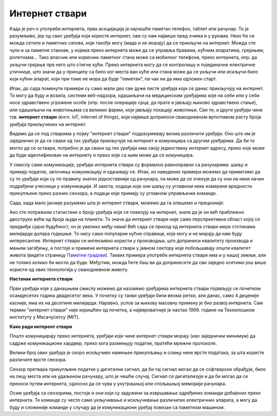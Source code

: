 Интернет ствари
===============

Када је реч о употреби интернета, прва асоцијација је најчешће паметан телефон, таблет или рачунар. 
То је разумљиво, јер од свих уређаја који користе интернет, ови су нам највише пред очима и у рукама. 
Неко ће се можда сетити и паметних сатова, који такође могу (мада и не морају) да се прикључе на 
интернет. Можда сте чули и за паметне станове, у којима преко интернета може да се управља бравама, 
кућним апаратима, грејањем, ролетнама... Тако власник или корисник паметног стана може са мобилног 
телефона, преко интернета, нпр. да укључи грејање пре него што стигне кући. Преко интернета могу да 
се контролишу и појединачне електричне утичнице, што значи да у принципу са било ког места ван куће 
или стана може да се укључи или искључи било који кућни апарат, који при томе не мора да буде 
"паметан", па чак ни да има одложен старт.

Ипак, до сада поменути примери су само мали део све дуже листе уређаја који се данас прикључују на 
интернет. То могу да буду и возила, системи веб-надзора, одашиљачи на медицинским уређајима које на 
себи или у себи носе здравствено угрожене особе (нпр. после операције срца, да прате и јављају њихово 
здравствено стање), или одашиљачи на животињама са великих фарми, који јављају локацију животиње. 
Сви ти, и други уређаји чине тзв. **интернет ствари** (енгл. IoT, internet of things), који највише 
доприноси свакодневном вртоглавом расту броја уређаја прикључених на интернет. 

.. questionnote::
    
    | Да ли знате за још неке примере интернета ствари? Потражите додатне информације о томе. 
    | Који уређаји су у питању и за шта користе интернет? 
    | Колики је, према проценама, број уређаја који су данас прикључени на интернет? 
    | Каква су предвиђања за блиску будућност?

Видимо да се под стварима у појму "интернет ствари" подразумевају веома различити уређаји. Оно што 
им је заједничко је да се сваки од тих уређаја прикључује на интернет и комуницира са другим уређајима. 
Да би то могло да се оствари, потребно је да сваки од тих уређаја има своју јединствену интернет 
адресу, преко које може да буде идентификован на интернету и преко које са њим може да се комуницира.

У смислу саме комуникације, уређаји интернета ствари су формално равноправни са рачунарима: шаљу и 
примају податке, започињу комуникацију и одазивају се. Ипак, из наведених примера можемо да приметимо 
да су то уређаји који су по правилу знатно једноставнији од рачунара, па може да се очекује да су они 
на неки начин подређени учесници у комуникацији. И заиста, подаци које они шаљу су углавном неке измерене 
вредности прикупљене преко разних сензора, а подаци које примају су углавном управљачке команде. 

Сада, када мало јасније разумемо шта је интерент ствари, можемо да га опишемо и прецизније:

.. infonote::

    Интерент ствари је термин који описује мрежу физичких објеката у које су уграђени сензори, софтвер 
    и друге технологије, а у сврху повезивања и размене података са другим уређајима и системима преко 
    интернета.

Ако сте потражили статистике о броју уређаја који се повезују на интернет, знате да је он већ приближно 
двоструко већи од броја људи на планети. То значи да интернет ствари није само перспрективна област којој се 
предвиђа сјајна будућност, он је увелико међу нама! Већ сада се приход од интернета ствари мери 
стотинама милијарди долара годишње. То нису само популарне кућне справице, које могу и не морају да 
нам буду интересантне. Интернет ствари се интензивно користи у производњи, што доприниси квалитету 
производа и мањем загађењу, а постоје и примене интернета ствари у јавном сектору које побољшавају 
општи квалитет живота (видети страницу `Паметни градови <pametni_gradovi.html>`_). Таквих примера 
употребе интернета ствари има и у нашој земљи, али не толико колико би могло да буде. Међутим, можда ћете 
баш ви да допринесете да сви заједно осетимо још више користи од ових технологија у свакодневном животу.

**Настанак интернета ствари**

Први уређаји које у данашњем смислу можемо да назовемо уређајима интернета ствари појављују се 
почетком осамдесетих година двадесетог века. У почетку су такви уређаји били веома ретки, али данас, 
само 4 деценије касније, има их на десетине милијарди. Наравно, услов за њихову масовну примену је 
био развој интернета. Сам термин "интернет ствари" није коришћен од почетка, а највероватније је 
настао 1999. године на Технолошком институту у Масачусетсу (MIT).

**Како ради интерент ствари**

Пошто комуницирају преко интернета, уређаји који чине интернет ствари морају (као заједнички минимум) 
да садрже комуникациони хардвер, преко кога размењују податке, пратећи мрежне протоколе. 

Велики број ових уређаја је скоро искључиво намењен прикупљању и слању неке врсте података, за шта 
користе различите врсте сензора. 

.. infonote:: 

    Укратко о сензорима

    Сензор је опште име за уређај који мери неку физичку величину и конвертује је у дигитални сигнал. 
    Нове технологије омогућавају прављење сензора веома малих димензија, тзв. микросензора. Помоћу 
    сензора могу нпр. да се прате слика и звук (главни делови камера и микрофона су сензори), осветљеност, 
    температура, покрети, срчани импулси, концентрација кисеоника, угљен-моноксида или неког другог 
    гаса (мириса) у ваздуху, концентрација хемијских састојака у земљишту, влажност итд. Принципи на 
    којима раде сензори могу да буду веома различити. Примера ради, детектор покрета и препрека може 
    да ради тако што емитује ултразвук и мери време до регистровања одбијеног таласа, док дектектор 
    влажности у земљишту може нпр. да мери електрични отпор, односно проводљивост земљишта између 
    електрода. 
    
    
    .. figure:: ../../_images/Robotizovanі_datčiki.jpg
        :align: center
        
        Различите врсте сензора
        
        Open Source Robotics Foundation, CC BY 3.0 
        
        <https://creativecommons.org/licenses/by/3.0>, via Wikimedia Commons

    

Сензор претвара прикупљене податке у дигитални сигнал, да би тај сигнал могао да се софтверски обрађује, 
било на лицу места или на удаљеном рачунару, што је чешћи случај. Сигнал се дигитализује и да би могао 
да се преноси путем интернета, односно да се чува у унутрашњој или спољашњој меморији рачунара. 

Осим уређаја са сензорима, постоје и они који су задужени за извршавање одређених команди добијених 
преко интернета. Те команде су често само укључивање и искључивање различитих електричних апарата, 
а могу да буду и сложеније команде у случају да је комуникациони уређај повезан са паметном машином.
